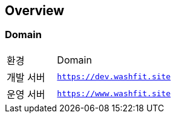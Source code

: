 [[overview]]
== Overview

[[overview-host]]
=== Domain

[cols="3,7"]
|===
| 환경 | Domain
| 개발 서버
| `https://dev.washfit.site`
| 운영 서버
| `https://www.washfit.site`
|===